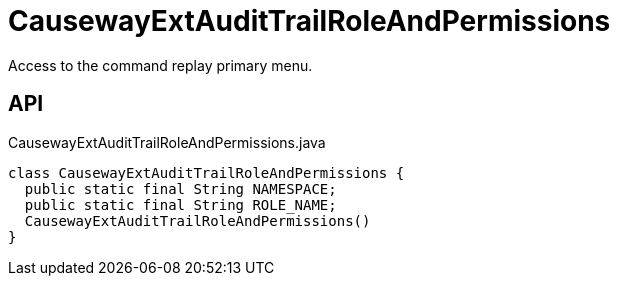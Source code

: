 = CausewayExtAuditTrailRoleAndPermissions
:Notice: Licensed to the Apache Software Foundation (ASF) under one or more contributor license agreements. See the NOTICE file distributed with this work for additional information regarding copyright ownership. The ASF licenses this file to you under the Apache License, Version 2.0 (the "License"); you may not use this file except in compliance with the License. You may obtain a copy of the License at. http://www.apache.org/licenses/LICENSE-2.0 . Unless required by applicable law or agreed to in writing, software distributed under the License is distributed on an "AS IS" BASIS, WITHOUT WARRANTIES OR  CONDITIONS OF ANY KIND, either express or implied. See the License for the specific language governing permissions and limitations under the License.

Access to the command replay primary menu.

== API

[source,java]
.CausewayExtAuditTrailRoleAndPermissions.java
----
class CausewayExtAuditTrailRoleAndPermissions {
  public static final String NAMESPACE;
  public static final String ROLE_NAME;
  CausewayExtAuditTrailRoleAndPermissions()
}
----

